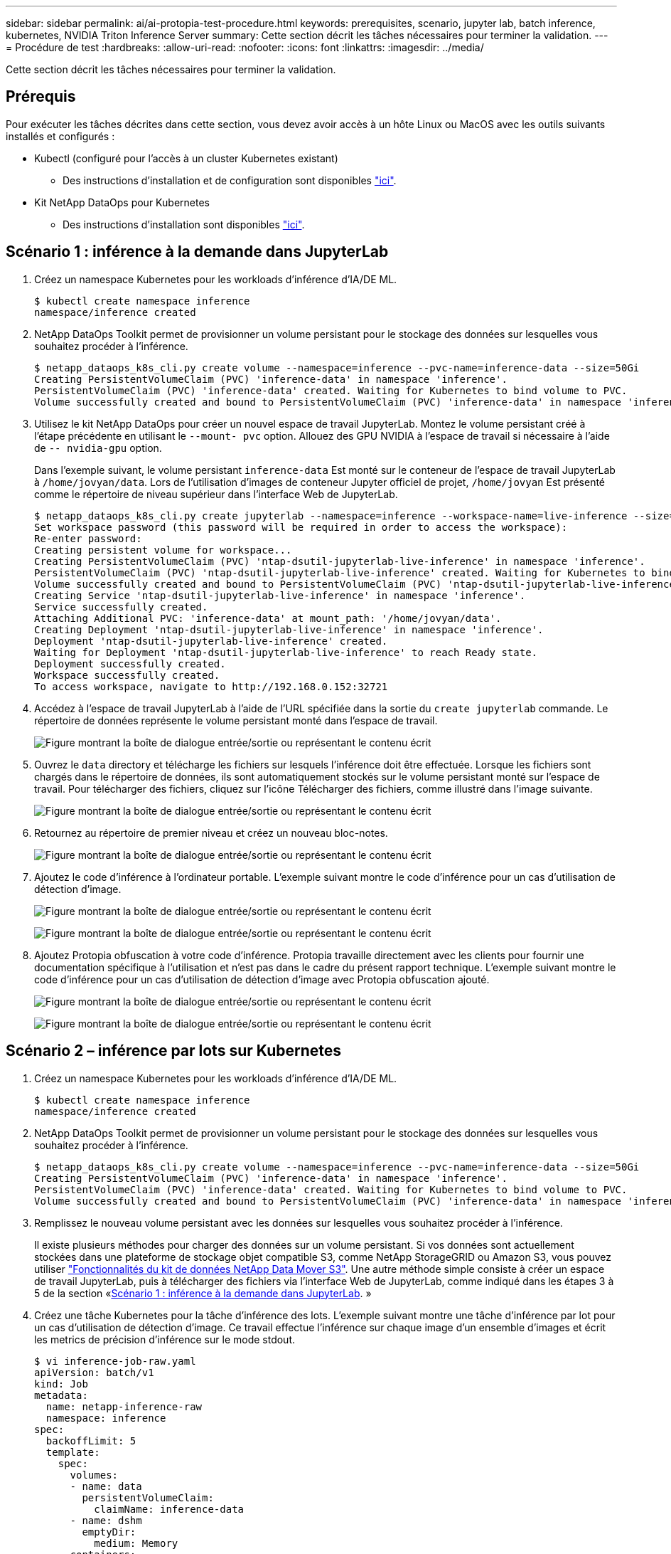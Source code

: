---
sidebar: sidebar 
permalink: ai/ai-protopia-test-procedure.html 
keywords: prerequisites, scenario, jupyter lab, batch inference, kubernetes, NVIDIA Triton Inference Server 
summary: Cette section décrit les tâches nécessaires pour terminer la validation. 
---
= Procédure de test
:hardbreaks:
:allow-uri-read: 
:nofooter: 
:icons: font
:linkattrs: 
:imagesdir: ../media/


[role="lead"]
Cette section décrit les tâches nécessaires pour terminer la validation.



== Prérequis

Pour exécuter les tâches décrites dans cette section, vous devez avoir accès à un hôte Linux ou MacOS avec les outils suivants installés et configurés :

* Kubectl (configuré pour l'accès à un cluster Kubernetes existant)
+
** Des instructions d'installation et de configuration sont disponibles https://kubernetes.io/docs/tasks/tools/["ici"^].


* Kit NetApp DataOps pour Kubernetes
+
** Des instructions d'installation sont disponibles https://github.com/NetApp/netapp-dataops-toolkit/tree/main/netapp_dataops_k8s["ici"^].






== Scénario 1 : inférence à la demande dans JupyterLab

. Créez un namespace Kubernetes pour les workloads d'inférence d'IA/DE ML.
+
....
$ kubectl create namespace inference
namespace/inference created
....
. NetApp DataOps Toolkit permet de provisionner un volume persistant pour le stockage des données sur lesquelles vous souhaitez procéder à l'inférence.
+
....
$ netapp_dataops_k8s_cli.py create volume --namespace=inference --pvc-name=inference-data --size=50Gi
Creating PersistentVolumeClaim (PVC) 'inference-data' in namespace 'inference'.
PersistentVolumeClaim (PVC) 'inference-data' created. Waiting for Kubernetes to bind volume to PVC.
Volume successfully created and bound to PersistentVolumeClaim (PVC) 'inference-data' in namespace 'inference'.
....
. Utilisez le kit NetApp DataOps pour créer un nouvel espace de travail JupyterLab. Montez le volume persistant créé à l'étape précédente en utilisant le `--mount- pvc` option. Allouez des GPU NVIDIA à l'espace de travail si nécessaire à l'aide de `-- nvidia-gpu` option.
+
Dans l'exemple suivant, le volume persistant `inference-data` Est monté sur le conteneur de l'espace de travail JupyterLab à `/home/jovyan/data`. Lors de l'utilisation d'images de conteneur Jupyter officiel de projet, `/home/jovyan` Est présenté comme le répertoire de niveau supérieur dans l'interface Web de JupyterLab.

+
....
$ netapp_dataops_k8s_cli.py create jupyterlab --namespace=inference --workspace-name=live-inference --size=50Gi --nvidia-gpu=2 --mount-pvc=inference-data:/home/jovyan/data
Set workspace password (this password will be required in order to access the workspace):
Re-enter password:
Creating persistent volume for workspace...
Creating PersistentVolumeClaim (PVC) 'ntap-dsutil-jupyterlab-live-inference' in namespace 'inference'.
PersistentVolumeClaim (PVC) 'ntap-dsutil-jupyterlab-live-inference' created. Waiting for Kubernetes to bind volume to PVC.
Volume successfully created and bound to PersistentVolumeClaim (PVC) 'ntap-dsutil-jupyterlab-live-inference' in namespace 'inference'.
Creating Service 'ntap-dsutil-jupyterlab-live-inference' in namespace 'inference'.
Service successfully created.
Attaching Additional PVC: 'inference-data' at mount_path: '/home/jovyan/data'.
Creating Deployment 'ntap-dsutil-jupyterlab-live-inference' in namespace 'inference'.
Deployment 'ntap-dsutil-jupyterlab-live-inference' created.
Waiting for Deployment 'ntap-dsutil-jupyterlab-live-inference' to reach Ready state.
Deployment successfully created.
Workspace successfully created.
To access workspace, navigate to http://192.168.0.152:32721
....
. Accédez à l'espace de travail JupyterLab à l'aide de l'URL spécifiée dans la sortie du `create jupyterlab` commande. Le répertoire de données représente le volume persistant monté dans l'espace de travail.
+
image:ai-protopia-image3.png["Figure montrant la boîte de dialogue entrée/sortie ou représentant le contenu écrit"]

. Ouvrez le `data` directory et télécharge les fichiers sur lesquels l'inférence doit être effectuée. Lorsque les fichiers sont chargés dans le répertoire de données, ils sont automatiquement stockés sur le volume persistant monté sur l'espace de travail. Pour télécharger des fichiers, cliquez sur l'icône Télécharger des fichiers, comme illustré dans l'image suivante.
+
image:ai-protopia-image4.png["Figure montrant la boîte de dialogue entrée/sortie ou représentant le contenu écrit"]

. Retournez au répertoire de premier niveau et créez un nouveau bloc-notes.
+
image:ai-protopia-image5.png["Figure montrant la boîte de dialogue entrée/sortie ou représentant le contenu écrit"]

. Ajoutez le code d'inférence à l'ordinateur portable. L'exemple suivant montre le code d'inférence pour un cas d'utilisation de détection d'image.
+
image:ai-protopia-image6.png["Figure montrant la boîte de dialogue entrée/sortie ou représentant le contenu écrit"]

+
image:ai-protopia-image7.png["Figure montrant la boîte de dialogue entrée/sortie ou représentant le contenu écrit"]

. Ajoutez Protopia obfuscation à votre code d'inférence. Protopia travaille directement avec les clients pour fournir une documentation spécifique à l'utilisation et n'est pas dans le cadre du présent rapport technique. L'exemple suivant montre le code d'inférence pour un cas d'utilisation de détection d'image avec Protopia obfuscation ajouté.
+
image:ai-protopia-image8.png["Figure montrant la boîte de dialogue entrée/sortie ou représentant le contenu écrit"]

+
image:ai-protopia-image9.png["Figure montrant la boîte de dialogue entrée/sortie ou représentant le contenu écrit"]





== Scénario 2 – inférence par lots sur Kubernetes

. Créez un namespace Kubernetes pour les workloads d'inférence d'IA/DE ML.
+
....
$ kubectl create namespace inference
namespace/inference created
....
. NetApp DataOps Toolkit permet de provisionner un volume persistant pour le stockage des données sur lesquelles vous souhaitez procéder à l'inférence.
+
....
$ netapp_dataops_k8s_cli.py create volume --namespace=inference --pvc-name=inference-data --size=50Gi
Creating PersistentVolumeClaim (PVC) 'inference-data' in namespace 'inference'.
PersistentVolumeClaim (PVC) 'inference-data' created. Waiting for Kubernetes to bind volume to PVC.
Volume successfully created and bound to PersistentVolumeClaim (PVC) 'inference-data' in namespace 'inference'.
....
. Remplissez le nouveau volume persistant avec les données sur lesquelles vous souhaitez procéder à l'inférence.
+
Il existe plusieurs méthodes pour charger des données sur un volume persistant. Si vos données sont actuellement stockées dans une plateforme de stockage objet compatible S3, comme NetApp StorageGRID ou Amazon S3, vous pouvez utiliser https://github.com/NetApp/netapp-dataops-toolkit/blob/main/netapp_dataops_k8s/docs/data_movement.md["Fonctionnalités du kit de données NetApp Data Mover S3"^]. Une autre méthode simple consiste à créer un espace de travail JupyterLab, puis à télécharger des fichiers via l'interface Web de JupyterLab, comme indiqué dans les étapes 3 à 5 de la section «<<Scénario 1 : inférence à la demande dans JupyterLab>>. »

. Créez une tâche Kubernetes pour la tâche d'inférence des lots. L'exemple suivant montre une tâche d'inférence par lot pour un cas d'utilisation de détection d'image. Ce travail effectue l'inférence sur chaque image d'un ensemble d'images et écrit les metrics de précision d'inférence sur le mode stdout.
+
....
$ vi inference-job-raw.yaml
apiVersion: batch/v1
kind: Job
metadata:
  name: netapp-inference-raw
  namespace: inference
spec:
  backoffLimit: 5
  template:
    spec:
      volumes:
      - name: data
        persistentVolumeClaim:
          claimName: inference-data
      - name: dshm
        emptyDir:
          medium: Memory
      containers:
      - name: inference
        image: netapp-protopia-inference:latest
        imagePullPolicy: IfNotPresent
        command: ["python3", "run-accuracy-measurement.py", "--dataset", "/data/netapp-face-detection/FDDB"]
        resources:
          limits:
            nvidia.com/gpu: 2
        volumeMounts:
        - mountPath: /data
          name: data
        - mountPath: /dev/shm
          name: dshm
      restartPolicy: Never
$ kubectl create -f inference-job-raw.yaml
job.batch/netapp-inference-raw created
....
. Vérifiez que la tâche d'inférence a été correctement terminée.
+
....
$ kubectl -n inference logs netapp-inference-raw-255sp
100%|██████████| 89/89 [00:52<00:00,  1.68it/s]
Reading Predictions : 100%|██████████| 10/10 [00:01<00:00,  6.23it/s]
Predicting ... : 100%|██████████| 10/10 [00:16<00:00,  1.64s/it]
==================== Results ====================
FDDB-fold-1 Val AP: 0.9491256561145955
FDDB-fold-2 Val AP: 0.9205024466101926
FDDB-fold-3 Val AP: 0.9253013871078468
FDDB-fold-4 Val AP: 0.9399781485863011
FDDB-fold-5 Val AP: 0.9504280149478732
FDDB-fold-6 Val AP: 0.9416473519339292
FDDB-fold-7 Val AP: 0.9241631566241117
FDDB-fold-8 Val AP: 0.9072663297546659
FDDB-fold-9 Val AP: 0.9339648715035469
FDDB-fold-10 Val AP: 0.9447707905560152
FDDB Dataset Average AP: 0.9337148153739079
=================================================
mAP: 0.9337148153739079
....
. Ajoutez Protopia obfuscation à votre travail d'inférence. Vous trouverez des instructions spécifiques à chaque cas pour ajouter des objets de Protopia directement à partir de Protopia, qui ne sont pas dans le cadre de ce rapport technique. L'exemple suivant montre un travail d'inférence par lot pour un cas d'utilisation de détection de face avec l'obfuscation Protopia ajouté à l'aide d'une valeur ALPHA de 0.8. Cette tâche applique l'obfuscation de Protopia avant d'effectuer l'inférence pour chaque image d'un ensemble d'images, puis écrit les metrics de précision de l'inférence dans le système.
+
Nous avons répété cette étape pour les valeurs ALPHA 0.05, 0.1, 0.2, 0.4, 0.6, 0.8, 0.9 et 0.95. Les résultats sont présentés dans la link:ai-protopia-inferencing-accuracy-comparison.html["« Comparaison de la précision de l'inférence »."]

+
....
$ vi inference-job-protopia-0.8.yaml
apiVersion: batch/v1
kind: Job
metadata:
  name: netapp-inference-protopia-0.8
  namespace: inference
spec:
  backoffLimit: 5
  template:
    spec:
      volumes:
      - name: data
        persistentVolumeClaim:
          claimName: inference-data
      - name: dshm
        emptyDir:
          medium: Memory
      containers:
      - name: inference
        image: netapp-protopia-inference:latest
        imagePullPolicy: IfNotPresent
        env:
        - name: ALPHA
          value: "0.8"
        command: ["python3", "run-accuracy-measurement.py", "--dataset", "/data/netapp-face-detection/FDDB", "--alpha", "$(ALPHA)", "--noisy"]
        resources:
          limits:
            nvidia.com/gpu: 2
        volumeMounts:
        - mountPath: /data
          name: data
        - mountPath: /dev/shm
          name: dshm
      restartPolicy: Never
$ kubectl create -f inference-job-protopia-0.8.yaml
job.batch/netapp-inference-protopia-0.8 created
....
. Vérifiez que la tâche d'inférence a été correctement terminée.
+
....
$ kubectl -n inference logs netapp-inference-protopia-0.8-b4dkz
100%|██████████| 89/89 [01:05<00:00,  1.37it/s]
Reading Predictions : 100%|██████████| 10/10 [00:02<00:00,  3.67it/s]
Predicting ... : 100%|██████████| 10/10 [00:22<00:00,  2.24s/it]
==================== Results ====================
FDDB-fold-1 Val AP: 0.8953066115834589
FDDB-fold-2 Val AP: 0.8819580264029936
FDDB-fold-3 Val AP: 0.8781107458462862
FDDB-fold-4 Val AP: 0.9085731346308461
FDDB-fold-5 Val AP: 0.9166445508275378
FDDB-fold-6 Val AP: 0.9101178994188819
FDDB-fold-7 Val AP: 0.8383443678423771
FDDB-fold-8 Val AP: 0.8476311547659464
FDDB-fold-9 Val AP: 0.8739624502111121
FDDB-fold-10 Val AP: 0.8905468076424851
FDDB Dataset Average AP: 0.8841195749171925
=================================================
mAP: 0.8841195749171925
....




== Scénario 3 – NVIDIA Triton Inférence Server

. Créez un namespace Kubernetes pour les workloads d'inférence d'IA/DE ML.
+
....
$ kubectl create namespace inference
namespace/inference created
....
. Utilisez le kit NetApp DataOps Toolkit pour provisionner un volume persistant à utiliser comme référentiel de modèles pour le serveur NVIDIA Triton Inférence.
+
....
$ netapp_dataops_k8s_cli.py create volume --namespace=inference --pvc-name=triton-model-repo --size=100Gi
Creating PersistentVolumeClaim (PVC) 'triton-model-repo' in namespace 'inference'.
PersistentVolumeClaim (PVC) 'triton-model-repo' created. Waiting for Kubernetes to bind volume to PVC.
Volume successfully created and bound to PersistentVolumeClaim (PVC) 'triton-model-repo' in namespace 'inference'.
....
. Stockez votre modèle sur le nouveau volume persistant dans un https://github.com/triton-inference-server/server/blob/main/docs/user_guide/model_repository.md["format"^] C'est reconnu par le serveur NVIDIA Triton Inférence Server.
+
Il existe plusieurs méthodes pour charger des données sur un volume persistant. Une méthode simple consiste à créer un espace de travail JupyterLab, puis à télécharger des fichiers via l'interface Web de JupyterLab, comme indiqué dans les étapes 3 à 5 de la section «<<Scénario 1 : inférence à la demande dans JupyterLab>>. ”

. Utilisez le kit NetApp DataOps pour déployer une nouvelle instance NVIDIA Triton Inférence Server.
+
....
$ netapp_dataops_k8s_cli.py create triton-server --namespace=inference --server-name=netapp-inference --model-repo-pvc-name=triton-model-repo
Creating Service 'ntap-dsutil-triton-netapp-inference' in namespace 'inference'.
Service successfully created.
Creating Deployment 'ntap-dsutil-triton-netapp-inference' in namespace 'inference'.
Deployment 'ntap-dsutil-triton-netapp-inference' created.
Waiting for Deployment 'ntap-dsutil-triton-netapp-inference' to reach Ready state.
Deployment successfully created.
Server successfully created.
Server endpoints:
http: 192.168.0.152: 31208
grpc: 192.168.0.152: 32736
metrics: 192.168.0.152: 30009/metrics
....
. Utilisez un SDK client Triton pour effectuer une tâche d'inférence. L'extrait de code Python suivant utilise le SDK client Triton Python pour effectuer une tâche d'inférence pour un cas d'utilisation de détection de visage. Cet exemple appelle l'API Triton et transmet une image pour l'inférence. Le serveur Triton Inférence reçoit ensuite la requête, appelle le modèle et renvoie la sortie d'inférence dans le cadre des résultats de l'API.
+
....
# get current frame
frame = input_image
# preprocess input
preprocessed_input = preprocess_input(frame)
preprocessed_input = torch.Tensor(preprocessed_input).to(device)
# run forward pass
clean_activation = clean_model_head(preprocessed_input)  # runs the first few layers
######################################################################################
#          pass clean image to Triton Inference Server API for inferencing           #
######################################################################################
triton_client = httpclient.InferenceServerClient(url="192.168.0.152:31208", verbose=False)
model_name = "face_detection_base"
inputs = []
outputs = []
inputs.append(httpclient.InferInput("INPUT__0", [1, 128, 32, 32], "FP32"))
inputs[0].set_data_from_numpy(clean_activation.detach().cpu().numpy(), binary_data=False)
outputs.append(httpclient.InferRequestedOutput("OUTPUT__0", binary_data=False))
outputs.append(httpclient.InferRequestedOutput("OUTPUT__1", binary_data=False))
results = triton_client.infer(
    model_name,
    inputs,
    outputs=outputs,
    #query_params=query_params,
    headers=None,
    request_compression_algorithm=None,
    response_compression_algorithm=None)
#print(results.get_response())
statistics = triton_client.get_inference_statistics(model_name=model_name, headers=None)
print(statistics)
if len(statistics["model_stats"]) != 1:
    print("FAILED: Inference Statistics")
    sys.exit(1)

loc_numpy = results.as_numpy("OUTPUT__0")
pred_numpy = results.as_numpy("OUTPUT__1")
######################################################################################
# postprocess output
clean_pred = (loc_numpy, pred_numpy)
clean_outputs = postprocess_outputs(
    clean_pred, [[input_image_width, input_image_height]], priors, THRESHOLD
)
# draw rectangles
clean_frame = copy.deepcopy(frame)  # needs to be deep copy
for (x1, y1, x2, y2, s) in clean_outputs[0]:
    x1, y1 = int(x1), int(y1)
    x2, y2 = int(x2), int(y2)
    cv2.rectangle(clean_frame, (x1, y1), (x2, y2), (0, 0, 255), 4)
....
. Ajoutez Protopia obfuscation à votre code d'inférence. Vous trouverez des instructions propres à chaque cas pour ajouter des obfuscations Protopia directement à partir de Protopia ; cependant, ce processus n'est pas dans le cadre de ce rapport technique. L'exemple suivant montre le même code Python que celui indiqué à l'étape 5 précédente, mais avec l'obfuscation Protopia ajouté.
+
Notez que l'obfuscation Protopia est appliquée à l'image avant de la transmettre à l'API Triton. Ainsi, l'image non obfusquée ne quitte jamais la machine locale. Seule l'image masquée est transmise sur le réseau. Ce flux de production s'applique aux cas où les données sont collectées dans une zone de confiance, mais doivent ensuite être transférées en dehors de cette zone de confiance pour l'inférence. Sans l'obfuscation Protopia, il n'est pas possible d'implémenter ce type de flux de travail sans que des données sensibles quittent la zone de confiance.

+
....
# get current frame
frame = input_image
# preprocess input
preprocessed_input = preprocess_input(frame)
preprocessed_input = torch.Tensor(preprocessed_input).to(device)
# run forward pass
not_noisy_activation = noisy_model_head(preprocessed_input)  # runs the first few layers
##################################################################
#          obfuscate image locally prior to inferencing          #
#          SINGLE ADITIONAL LINE FOR PRIVATE INFERENCE           #
##################################################################
noisy_activation = noisy_model_noise(not_noisy_activation)
##################################################################
###########################################################################################
#          pass obfuscated image to Triton Inference Server API for inferencing           #
###########################################################################################
triton_client = httpclient.InferenceServerClient(url="192.168.0.152:31208", verbose=False)
model_name = "face_detection_noisy"
inputs = []
outputs = []
inputs.append(httpclient.InferInput("INPUT__0", [1, 128, 32, 32], "FP32"))
inputs[0].set_data_from_numpy(noisy_activation.detach().cpu().numpy(), binary_data=False)
outputs.append(httpclient.InferRequestedOutput("OUTPUT__0", binary_data=False))
outputs.append(httpclient.InferRequestedOutput("OUTPUT__1", binary_data=False))
results = triton_client.infer(
    model_name,
    inputs,
    outputs=outputs,
    #query_params=query_params,
    headers=None,
    request_compression_algorithm=None,
    response_compression_algorithm=None)
#print(results.get_response())
statistics = triton_client.get_inference_statistics(model_name=model_name, headers=None)
print(statistics)
if len(statistics["model_stats"]) != 1:
    print("FAILED: Inference Statistics")
    sys.exit(1)

loc_numpy = results.as_numpy("OUTPUT__0")
pred_numpy = results.as_numpy("OUTPUT__1")
###########################################################################################

# postprocess output
noisy_pred = (loc_numpy, pred_numpy)
noisy_outputs = postprocess_outputs(
    noisy_pred, [[input_image_width, input_image_height]], priors, THRESHOLD * 0.5
)
# get reconstruction of the noisy activation
noisy_reconstruction = decoder_function(noisy_activation)
noisy_reconstruction = noisy_reconstruction.detach().cpu().numpy()[0]
noisy_reconstruction = unpreprocess_output(
    noisy_reconstruction, (input_image_width, input_image_height), True
).astype(np.uint8)
# draw rectangles
for (x1, y1, x2, y2, s) in noisy_outputs[0]:
    x1, y1 = int(x1), int(y1)
    x2, y2 = int(x2), int(y2)
    cv2.rectangle(noisy_reconstruction, (x1, y1), (x2, y2), (0, 0, 255), 4)
....

